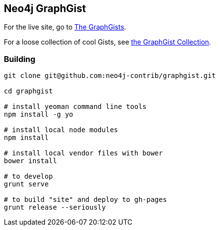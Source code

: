 == Neo4j GraphGist

For the live site, go to http://gist.neo4j.org/[The GraphGists].

For a loose collection of cool Gists, see https://github.com/neo4j-contrib/graphgist/wiki[the GraphGist Collection].

=== Building

[source,shell]
----
git clone git@github.com:neo4j-contrib/graphgist.git

cd graphgist

# install yeoman command line tools 
npm install -g yo

# install local node modules
npm install

# install local vendor files with bower
bower install

# to develop
grunt serve

# to build "site" and deploy to gh-pages
grunt release --seriously
----


